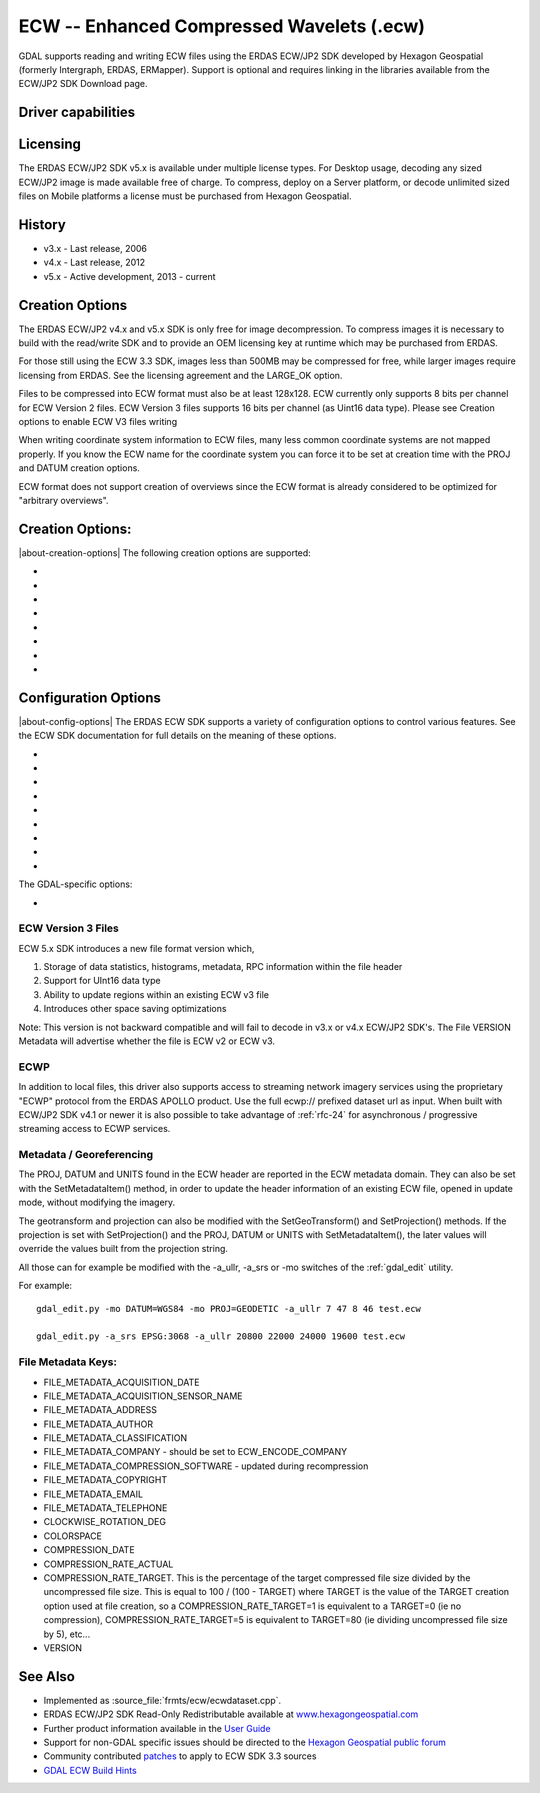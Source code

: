 .. _raster.ecw:

================================================================================
ECW -- Enhanced Compressed Wavelets (.ecw)
================================================================================

.. shortname:: ECW

.. build_dependencies:: ECW SDK

GDAL supports reading and writing ECW files using the ERDAS ECW/JP2 SDK
developed by Hexagon Geospatial (formerly Intergraph, ERDAS, ERMapper).
Support is optional and requires linking in the libraries available from
the ECW/JP2 SDK Download page.

Driver capabilities
-------------------

.. supports_createcopy::

.. supports_create::

.. supports_georeferencing::

.. supports_virtualio::

Licensing
---------

The ERDAS ECW/JP2 SDK v5.x is available under multiple license types.
For Desktop usage, decoding any sized ECW/JP2 image is made available
free of charge. To compress, deploy on a Server platform, or decode
unlimited sized files on Mobile platforms a license must be purchased
from Hexagon Geospatial.

History
-------

-  v3.x - Last release, 2006
-  v4.x - Last release, 2012
-  v5.x - Active development, 2013 - current

Creation Options
----------------

The ERDAS ECW/JP2 v4.x and v5.x SDK is only free for image
decompression. To compress images it is necessary to build with the
read/write SDK and to provide an OEM licensing key at runtime which may
be purchased from ERDAS.

For those still using the ECW 3.3 SDK, images less than 500MB may be
compressed for free, while larger images require licensing from ERDAS.
See the licensing agreement and the LARGE_OK option.

Files to be compressed into ECW format must also be at least 128x128.
ECW currently only supports 8 bits per channel for ECW Version 2 files.
ECW Version 3 files supports 16 bits per channel (as Uint16 data type).
Please see Creation options to enable ECW V3 files writing

When writing coordinate system information to ECW files, many less
common coordinate systems are not mapped properly. If you know the ECW
name for the coordinate system you can force it to be set at creation
time with the PROJ and DATUM creation options.

ECW format does not support creation of overviews since the ECW format
is already considered to be optimized for "arbitrary overviews".

.. _creation-options-1:

Creation Options:
-----------------

|about-creation-options|
The following creation options are supported:

-  .. co:: LARGE_OK
      :choices: YES, NO

      *(v3.x SDK only)* Allow compressing files larger
      than 500MB in accordance with EULA terms. Deprecated since v4.x and
      replaced by :co:`ECW_ENCODE_KEY` & :co:`ECW_ENCODE_COMPANY`.

-  .. co:: ECW_ENCODE_KEY

      *(v4.x SDK or higher)* Provide the OEM
      encoding key to unlock encoding capability up to the licensed
      gigapixel limit. The key is approximately 129 hex digits long. The
      Company and Key must match and must be re-generated with each minor
      release of the SDK. It may also be provided globally as a
      configuration option.

-  .. co:: ECW_ENCODE_COMPANY

      *(v4.x SDK or higher)* Provide the name
      of the company in the issued OEM key (see :co:`ECW_ENCODE_KEY`). The
      Company and Key must match and must be re-generated with each minor
      release of the SDK. It may also be provided globally as a
      configuration option.

-  .. co:: TARGET

      Set the target size reduction as a percentage of
      the original. If not provided defaults to 90% for greyscale images,
      and 95% for RGB images.

-  .. co:: PROJ

      Name of the ECW projection string to use. Common
      examples are NUTM11, or GEODETIC.

-  .. co:: DATUM

      Name of the ECW datum string to use. Common examples
      are WGS84 or NAD83.

-  .. co:: UNITS
      :choices: METERS, FEET
      :default: METERS

      Name of the ECW projection units to use : METERS (default) or FEET (us-foot).

-  .. co:: ECW_FORMAT_VERSION
      :choices: 2, 3
      :default: 2

      When building with the ECW
      5.x SDK this option can be set to allow ECW Version 3 files to be
      created. Default, 2 to retain widest compatibility.

Configuration Options
---------------------

|about-config-options|
The ERDAS ECW SDK supports a variety of configuration options to control various features. See the ECW SDK documentation for full details on the meaning
of these options.

-  .. config:: ECW_CACHE_MAXMEM
      :choices: <bytes>

      maximum bytes of RAM used for in-memory
      caching. If not set, up to one quarter of physical RAM will be used
      by the SDK for in-memory caching.

-  .. config:: ECWP_CACHE_LOCATION
      :choices: <path>

      Path to a directory to use for caching
      ECWP results. If unset ECWP caching will not be enabled.

-  .. config:: ECWP_CACHE_SIZE_MB
      :choices: <megabytes>

      The maximum number of
      megabytes of space in the :config:`ECWP_CACHE_LOCATION` to be used for caching
      ECWP results.

-  .. config:: ECWP_BLOCKING_TIME_MS
      :choices: <milliseconds>
      :default: 10000

      time an ecwp:// blocking read will wait before returning.

-  .. config:: ECWP_REFRESH_TIME_MS
      :choices: <milliseconds>
      :default: 10000

      time delay between blocks arriving and the
      next refresh callback. For the purposes of GDAL
      this is the amount of time the driver will wait for more data on an
      ecwp connection for which the final result has not yet been returned.
      If set small then RasterIO() requests will often produce low
      resolution results.

-  .. config:: ECW_TEXTURE_DITHER
      :choices: TRUE, FALSE
      :default: TRUE

      This may be set to FALSE to
      disable dithering when decompressing ECW files.

-  .. config:: ECW_FORCE_FILE_REOPEN
      :choices: TRUE, FALSE
      :default: FALSE

      This may be set to TRUE to
      force open a file handle for each file for each connection made.

-  .. config:: ECW_CACHE_MAXOPEN
      :choices: <integer>

      The maximum number of files to keep
      open for ECW file handle caching. Defaults to unlimited.

-  .. config:: ECW_RESILIENT_DECODING
      :choices: TRUE, FALSE
      :default: TRUE

      Controls whether the reader
      should be forgiving of errors in a file, trying to return as much
      data as is available. If set to FALSE an invalid
      file will result in an error.

The GDAL-specific options:

-  .. config:: ECW_ALWAYS_UPWARD
      :choices: TRUE, FALSE
      :default: TRUE

      If TRUE, the driver sets negative
      Y-resolution and assumes an image always has the "Upward" orientation
      (Y coordinates increase upward). This may be set to FALSE to let the
      driver rely on the actual image orientation, using Y-resolution value
      (sign) of an image, to allow correct processing of rare images with
      "Downward" orientation (Y coordinates increase "Downward" and
      Y-resolution is positive). Defaults to TRUE.

ECW Version 3 Files
~~~~~~~~~~~~~~~~~~~

ECW 5.x SDK introduces a new file format version which,

#. Storage of data statistics, histograms, metadata, RPC information
   within the file header
#. Support for UInt16 data type
#. Ability to update regions within an existing ECW v3 file
#. Introduces other space saving optimizations

Note: This version is not backward compatible and will fail to decode in
v3.x or v4.x ECW/JP2 SDK's. The File VERSION Metadata will advertise
whether the file is ECW v2 or ECW v3.

ECWP
~~~~

In addition to local files, this driver also supports access to
streaming network imagery services using the proprietary "ECWP" protocol
from the ERDAS APOLLO product. Use the full ecwp:// prefixed dataset url
as input. When built with ECW/JP2 SDK v4.1 or newer it is also possible
to take advantage of :ref:`rfc-24`
for asynchronous / progressive streaming access to ECWP services.

Metadata / Georeferencing
~~~~~~~~~~~~~~~~~~~~~~~~~

The PROJ, DATUM and UNITS found in the ECW header are reported in the
ECW metadata domain. They can also be set with the SetMetadataItem()
method, in order to update the header information of an existing ECW
file, opened in update mode, without modifying the imagery.

The geotransform and projection can also be modified with the
SetGeoTransform() and SetProjection() methods. If the projection is set
with SetProjection() and the PROJ, DATUM or UNITS with
SetMetadataItem(), the later values will override the values built from
the projection string.

All those can for example be modified with the -a_ullr, -a_srs or -mo
switches of the :ref:`gdal_edit` utility.

For example:

::

   gdal_edit.py -mo DATUM=WGS84 -mo PROJ=GEODETIC -a_ullr 7 47 8 46 test.ecw

   gdal_edit.py -a_srs EPSG:3068 -a_ullr 20800 22000 24000 19600 test.ecw

File Metadata Keys:
~~~~~~~~~~~~~~~~~~~

-  FILE_METADATA_ACQUISITION_DATE
-  FILE_METADATA_ACQUISITION_SENSOR_NAME
-  FILE_METADATA_ADDRESS
-  FILE_METADATA_AUTHOR
-  FILE_METADATA_CLASSIFICATION
-  FILE_METADATA_COMPANY - should be set to ECW_ENCODE_COMPANY
-  FILE_METADATA_COMPRESSION_SOFTWARE - updated during recompression
-  FILE_METADATA_COPYRIGHT
-  FILE_METADATA_EMAIL
-  FILE_METADATA_TELEPHONE
-  CLOCKWISE_ROTATION_DEG
-  COLORSPACE
-  COMPRESSION_DATE
-  COMPRESSION_RATE_ACTUAL
-  COMPRESSION_RATE_TARGET. This is the percentage of the target
   compressed file size divided by the uncompressed file size. This is
   equal to 100 / (100 - TARGET) where TARGET is the value of the TARGET
   creation option used at file creation, so a COMPRESSION_RATE_TARGET=1
   is equivalent to a TARGET=0 (ie no compression),
   COMPRESSION_RATE_TARGET=5 is equivalent to TARGET=80 (ie dividing
   uncompressed file size by 5), etc...
-  VERSION

See Also
--------

-  Implemented as :source_file:`frmts/ecw/ecwdataset.cpp`.
-  ERDAS ECW/JP2 SDK Read-Only Redistributable available at
   `www.hexagongeospatial.com <https://supportsi.hexagon.com/help/s/article/ERDAS-ECW-JP2-SDK-Read-Only-Redistributable-download>`__
-  Further product information available in the `User
   Guide <https://bynder.hexagon.com/m/5af86a8895f6696f/original/Hexagon_GSP_ERDAS_ECW_JP2_SDK_5_5_User_Guide.pdf>`__
-  Support for non-GDAL specific issues should be directed to the
   `Hexagon Geospatial public
   forum <https://supportsi.hexagon.com/help/s/erdas-apollo>`__
-  Community contributed `patches <https://github.com/rouault/libecwj2-3.3-builds/blob/main/libecwj2-3.3.patch>`__ to apply to ECW SDK 3.3 sources
-  `GDAL ECW Build Hints <http://trac.osgeo.org/gdal/wiki/ECW>`__
